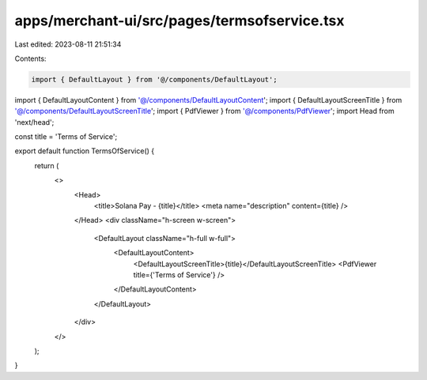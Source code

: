 apps/merchant-ui/src/pages/termsofservice.tsx
=============================================

Last edited: 2023-08-11 21:51:34

Contents:

.. code-block:: tsx

    import { DefaultLayout } from '@/components/DefaultLayout';
import { DefaultLayoutContent } from '@/components/DefaultLayoutContent';
import { DefaultLayoutScreenTitle } from '@/components/DefaultLayoutScreenTitle';
import { PdfViewer } from '@/components/PdfViewer';
import Head from 'next/head';

const title = 'Terms of Service';

export default function TermsOfService() {
    return (
        <>
            <Head>
                <title>Solana Pay - {title}</title>
                <meta name="description" content={title} />
            </Head>
            <div className="h-screen w-screen">
                <DefaultLayout className="h-full w-full">
                    <DefaultLayoutContent>
                        <DefaultLayoutScreenTitle>{title}</DefaultLayoutScreenTitle>
                        <PdfViewer title={'Terms of Service'} />
                    </DefaultLayoutContent>
                </DefaultLayout>
            </div>
        </>
    );
}


